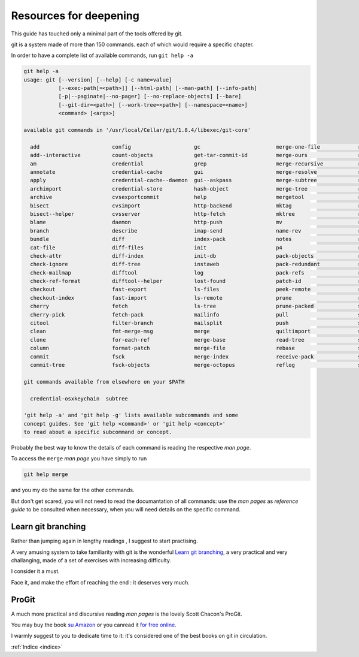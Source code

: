 .. _proseguire:

#######################
Resources for deepening
#######################

This guide has touched only a minimal part of the tools offered by git. 

git is a system made of more than 150 commands. each of which would require a specific chapter. 

In order to have a complete list of available commands, run ``git help -a``


.. code-block:: bash

    git help -a
    usage: git [--version] [--help] [-c name=value]
               [--exec-path[=<path>]] [--html-path] [--man-path] [--info-path]
               [-p|--paginate|--no-pager] [--no-replace-objects] [--bare]
               [--git-dir=<path>] [--work-tree=<path>] [--namespace=<name>]
               <command> [<args>]
    
    available git commands in '/usr/local/Cellar/git/1.8.4/libexec/git-core'
    
      add                       config                    gc                        merge-one-file            relink                    show-ref
      add--interactive          count-objects             get-tar-commit-id         merge-ours                remote                    stage
      am                        credential                grep                      merge-recursive           remote-ext                stash
      annotate                  credential-cache          gui                       merge-resolve             remote-fd                 status
      apply                     credential-cache--daemon  gui--askpass              merge-subtree             remote-ftp                stripspace
      archimport                credential-store          hash-object               merge-tree                remote-ftps               submodule
      archive                   cvsexportcommit           help                      mergetool                 remote-http               svn
      bisect                    cvsimport                 http-backend              mktag                     remote-https              symbolic-ref
      bisect--helper            cvsserver                 http-fetch                mktree                    remote-testsvn            tag
      blame                     daemon                    http-push                 mv                        repack                    tar-tree
      branch                    describe                  imap-send                 name-rev                  replace                   unpack-file
      bundle                    diff                      index-pack                notes                     repo-config               unpack-objects
      cat-file                  diff-files                init                      p4                        request-pull              update-index
      check-attr                diff-index                init-db                   pack-objects              rerere                    update-ref
      check-ignore              diff-tree                 instaweb                  pack-redundant            reset                     update-server-info
      check-mailmap             difftool                  log                       pack-refs                 rev-list                  upload-archive
      check-ref-format          difftool--helper          lost-found                patch-id                  rev-parse                 upload-pack
      checkout                  fast-export               ls-files                  peek-remote               revert                    var
      checkout-index            fast-import               ls-remote                 prune                     rm                        verify-pack
      cherry                    fetch                     ls-tree                   prune-packed              send-email                verify-tag
      cherry-pick               fetch-pack                mailinfo                  pull                      send-pack                 web--browse
      citool                    filter-branch             mailsplit                 push                      sh-i18n--envsubst         whatchanged
      clean                     fmt-merge-msg             merge                     quiltimport               shell                     write-tree
      clone                     for-each-ref              merge-base                read-tree                 shortlog
      column                    format-patch              merge-file                rebase                    show
      commit                    fsck                      merge-index               receive-pack              show-branch
      commit-tree               fsck-objects              merge-octopus             reflog                    show-index
    
    git commands available from elsewhere on your $PATH

      credential-osxkeychain  subtree
    
    'git help -a' and 'git help -g' lists available subcommands and some
    concept guides. See 'git help <command>' or 'git help <concept>'
    to read about a specific subcommand or concept.


Probably the best way to know the details of each command is reading the respective *man page*. 

To access the ``merge`` *man page* you have simply to run

.. code-block:: bash

    git help merge


and you my do the same for the other commands.

But don't get scared, you will not need to read the documantation of all commands: 
use the *man pages* as *reference guide* to be consulted when necessary, when you will need details on the specific command. 


Learn git branching
###################

Rather than jumping again in lengthy readings , I suggest to start practising.

A very amusing system to take familiarity with git is the wonderful `Learn git branching <http://pcottle.github.io/learnGitBranching/?demo>`_,
a very practical and very challanging, made of a set of exercises with increasing difficulty.

I consider it a must. 

Face it, and make the effort of reaching the end : it deserves very much. 

ProGit
######


A much more practical and discursive reading *man pages* is the lovely Scott Chacon's ProGit.

You may buy the book `su Amazon <http://www.amazon.com/Pro-Git-Scott-Chacon/dp/1430218339>`_ or 
you canread it `for free online <http://www.git-scm.com/book>`_.

I warmly suggest to you to dedicate time to it: it's considered one of the best books on git in circulation.





:ref:`Indice <indice>`
